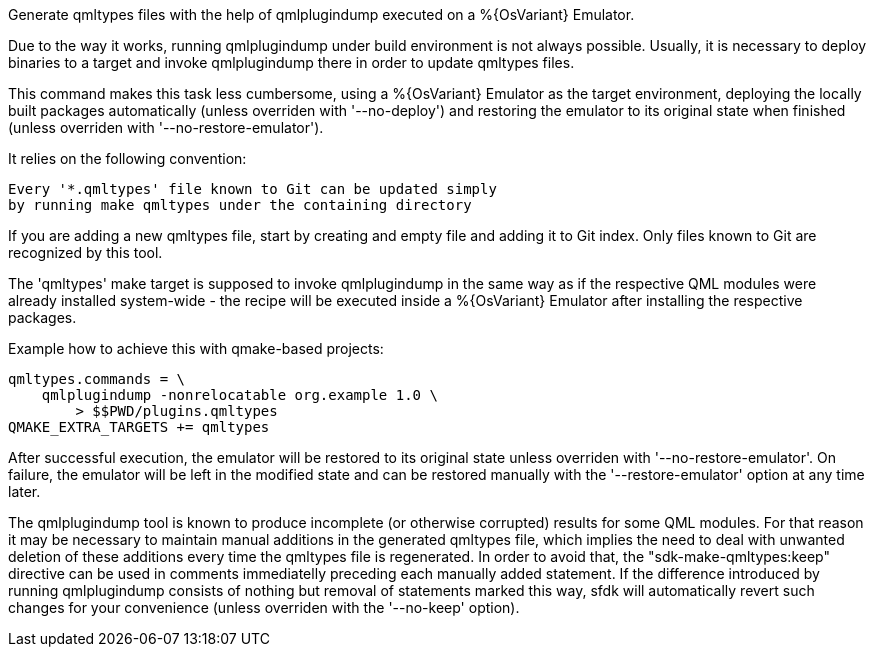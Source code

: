 Generate qmltypes files with the help of qmlplugindump executed on a %{OsVariant} Emulator.

Due to the way it works, running qmlplugindump under build environment is not always possible. Usually, it is necessary to deploy binaries to a target and invoke qmlplugindump there in order to update qmltypes files.

This command makes this task less cumbersome, using a %{OsVariant} Emulator as the target environment, deploying the locally built packages automatically (unless overriden with '--no-deploy') and restoring the emulator to its original state when finished (unless overriden with '--no-restore-emulator').

It relies on the following convention:

[verse]
--
Every '*.qmltypes' file known to Git can be updated simply
by running `make qmltypes` under the containing directory
--

If you are adding a new qmltypes file, start by creating and empty file and adding it to Git index. Only files known to Git are recognized by this tool.

The 'qmltypes' make target is supposed to invoke qmlplugindump in the same way as if the respective QML modules were already installed system-wide - the recipe will be executed inside a %{OsVariant} Emulator after installing the respective packages.

Example how to achieve this with qmake-based projects:

    qmltypes.commands = \
        qmlplugindump -nonrelocatable org.example 1.0 \
            > $$PWD/plugins.qmltypes
    QMAKE_EXTRA_TARGETS += qmltypes

After successful execution, the emulator will be restored to its original state unless overriden with '--no-restore-emulator'. On failure, the emulator will be left in the modified state and can be restored manually with the '--restore-emulator' option at any time later.

The qmlplugindump tool is known to produce incomplete (or otherwise corrupted) results for some QML modules. For that reason it may be necessary to maintain manual additions in the generated qmltypes file, which implies the need to deal with unwanted deletion of these additions every time the qmltypes file is regenerated. In order to avoid that, the "sdk-make-qmltypes:keep" directive can be used in comments immediatelly preceding each manually added statement.  If the difference introduced by running qmlplugindump consists of nothing but removal of statements marked this way, sfdk will automatically revert such changes for your convenience (unless overriden with the '--no-keep' option).
